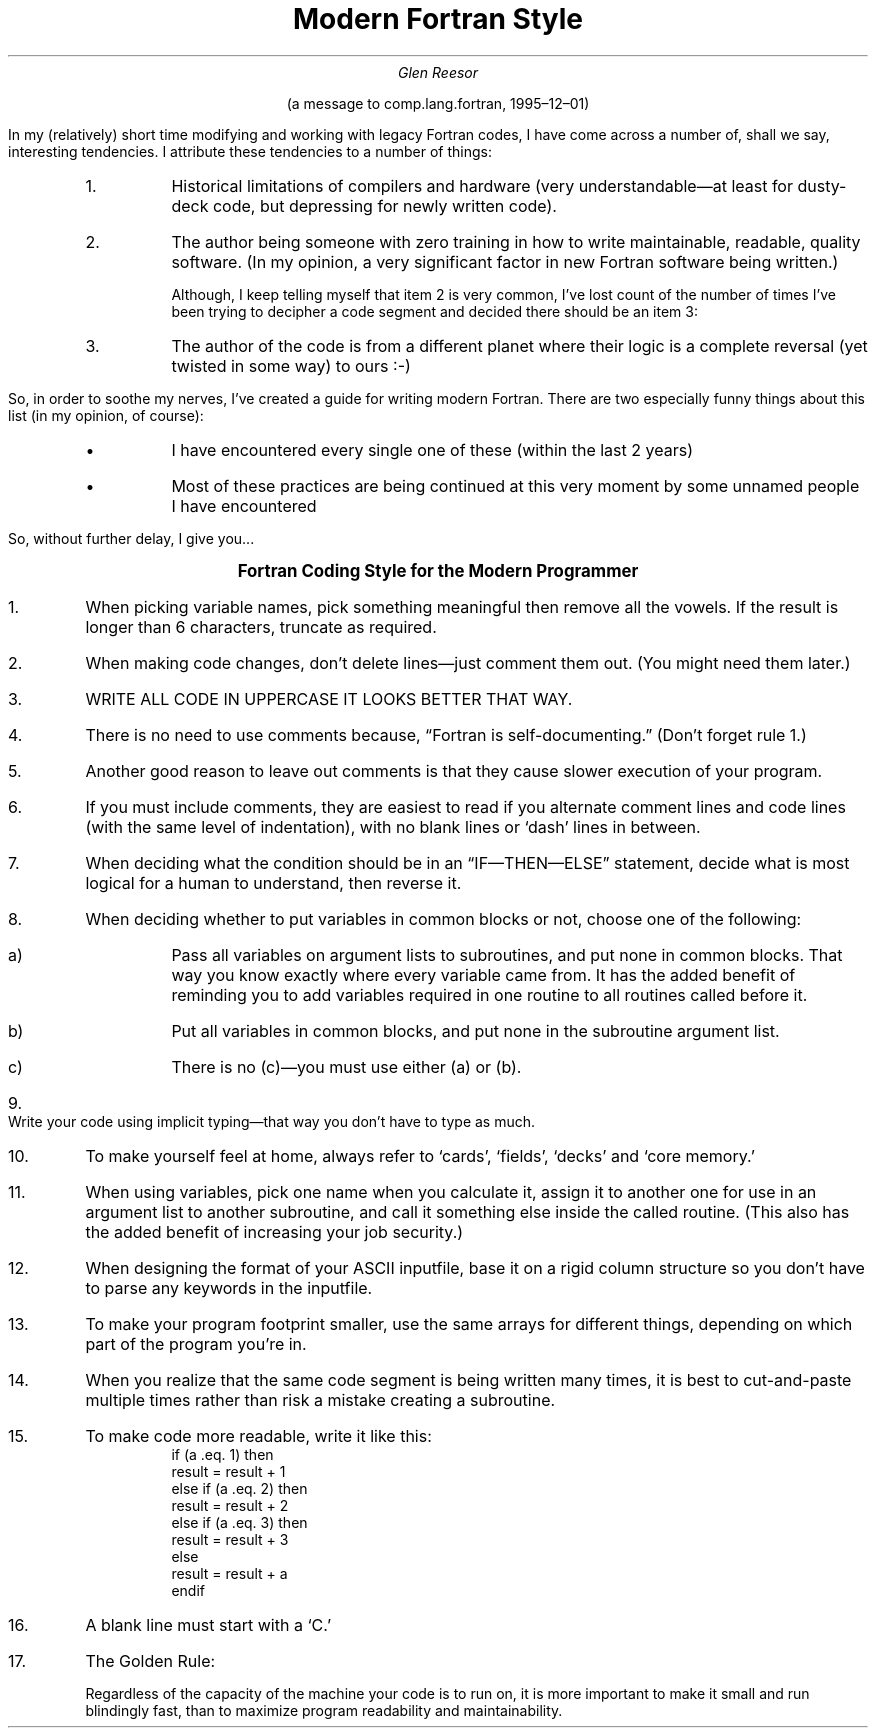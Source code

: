 .nr PS 12
.TL
Modern Fortran Style
.AU
Glen Reesor
.LP
.ce
(a message to comp.lang.fortran, 1995\(en12\(en01)
.sp 2
.LP
In my (relatively) short time modifying and working with legacy Fortran
codes, I have come across a number of, shall we say, interesting tendencies.
I attribute these tendencies to a number of things:
.RS
.IP 1.
Historical limitations of compilers and hardware (very understandable\(emat
least for dusty-deck code, but depressing for newly written code).
.IP 2.
The author being someone with zero training in how to write maintainable,
readable, quality software.  (In my opinion, a very significant factor in new
Fortran software being written.)
.IP
Although, I keep telling myself that item 2 is very common, I've lost count
of the number of times I've been trying to decipher a code segment and
decided there should be an item 3:
.IP 3.
The author of the code is from a different planet where their logic is a
complete reversal (yet twisted in some way) to ours :-)
.RE
.LP
So, in order to soothe my nerves, I've created a guide for writing
modern Fortran.  There are two especially funny things about this list
(in my opinion, of course):
.RS
.IP \(bu
I have encountered every single one of these (within the last 2 years)
.IP \(bu
Most of these practices are being continued at this very moment by some
unnamed people I have encountered
.RE
.LP
So, without further delay, I give you...
.\" ~~~~~~~~~~~~~~~~~~~~~~~~~~~~~~~~~~~~~~~~~~~~~~~~~~~~~
.sp 2
.ce
.ps +1
.ne 2in
.B "Fortran Coding Style for the Modern Programmer"
.ps
.sp 2
.\" ~~~~~~~~~~~~~~~~~~~~~~~~~~~~~~~~~~~~~~~~~~~~~~~~~~~~~
.IP "1."
When picking variable names, pick something meaningful then remove all the
vowels.  If the result is longer than 6 characters, truncate as required.
.IP "2."
When making code changes, don't delete lines\(emjust comment them out.  (You
might need them later.)
.IP "3."
.ft CR
WRITE ALL CODE IN UPPERCASE IT LOOKS BETTER THAT WAY.
.ft P
.IP "4."
There is no need to use comments because, \*QFortran is self-documenting.\*U
(Don't forget rule 1.)
.IP "5."
Another good reason to leave out comments is that they cause slower
execution of your program.
.IP "6."
If you must include comments, they are easiest to read if you alternate
comment lines and code lines (with the same level of indentation), with no
blank lines or `dash' lines in between.
.IP "7."
When deciding what the condition should be in an
\*Q\f(CRIF\fP\(em\f(CRTHEN\fP\(em\f(CRELSE\fP\*U statement, decide what is most
logical for a human to understand, then reverse it.
.IP "8."
When deciding whether to put variables in common blocks or not, choose
one of the following:
.RS
.IP "a)"
Pass all variables on argument lists to subroutines, and put none in common
blocks.  That way you know exactly where every variable came from.  It has
the added benefit of reminding you to add variables required in one routine
to all routines called before it.
.IP "b)"
Put all variables in common blocks, and put none in the subroutine argument
list.
.IP "c)"
There is no (c)\(emyou must use either (a) or (b).
.RE
.IP "9."
Write your code using implicit typing\(emthat way you don't have to type
as much.
.IP "10."
To make yourself feel at home, always refer to `cards', `fields',
`decks' and `core memory.'
.IP "11."
When using variables, pick one name when you calculate it, assign it to
another one for use in an argument list to another subroutine, and call it
something else inside the called routine.  (This also has the added benefit
of increasing your job security.)
.IP "12."
When designing the format of your ASCII inputfile, base it on
a rigid column structure so you don't have to parse any keywords in 
the inputfile.
.IP "13."
To make your program footprint smaller, use the same arrays for
different things, depending on which part of the program you're in.
.IP "14."
When you realize that the same code segment is being written many times, it
is best to cut-and-paste multiple times rather than risk a mistake creating a
subroutine.
.IP "15."
To make code more readable, write it like this:
.RS
.nf
.ft CR
if (a .eq.\ 1) then
   result = result + 1
else if (a .eq.\ 2) then
   result = result + 2
else if (a .eq.\ 3) then
   result = result + 3
else
   result = result + a
endif
.ft P
.fi
.RE
.IP "16."
A blank line must start with a `\f(CRC\fP.'
.IP "17."
.ne 1i
The Golden Rule: 
.IP ""
Regardless of the capacity of the machine your code is to run on, it is more
important to make it small and run blindingly fast, than to maximize program
readability and maintainability.
.\" vim: filetype=nroff:tw=77:noet:
